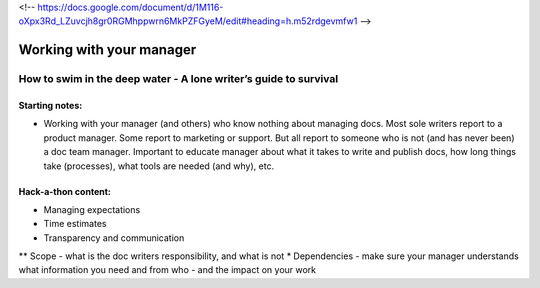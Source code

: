 <!-- https://docs.google.com/document/d/1M116-oXpx3Rd_LZuvcjh8gr0RGMhppwrn6MkPZFGyeM/edit#heading=h.m52rdgevmfw1 -->

*************************
Working with your manager
*************************

=================================================================
How to swim in the deep water - A lone writer’s guide to survival
=================================================================

Starting notes:
---------------

* Working with your manager (and others) who know nothing about managing docs. Most sole writers report to a product manager. Some report to marketing or support.  But all report to someone who is not (and has never been) a doc team manager.  Important to educate manager about what it takes to write and publish docs, how long things take (processes), what tools are needed (and why), etc. 

Hack-a-thon content:
--------------------
* Managing expectations
* Time estimates
* Transparency and communication
** Scope - what is the doc writers responsibility, and what is not
* Dependencies - make sure your manager understands what information you need and from who - and the impact on your work
